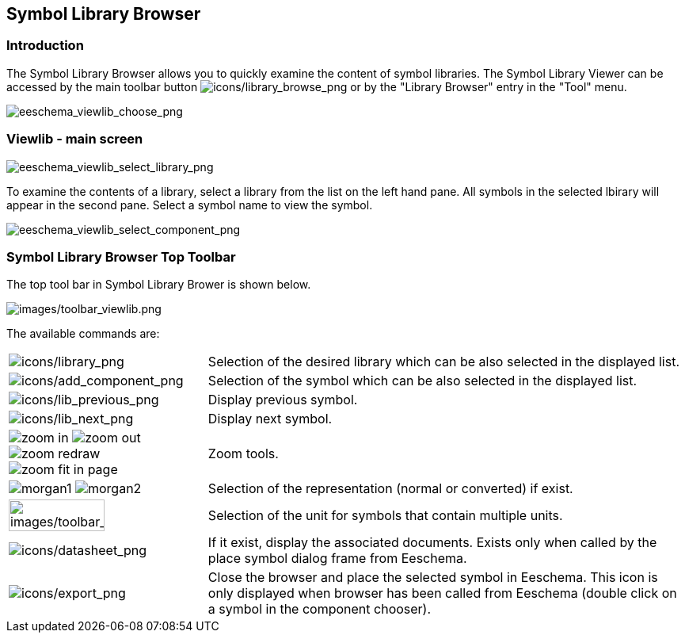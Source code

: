 
[[viewlib]]
== Symbol Library Browser

=== Introduction

The Symbol Library Browser allows you to quickly examine the content of symbol
libraries. The Symbol Library Viewer can be accessed by the main toolbar button
image:images/icons/library_browse.png[icons/library_browse_png]
or by the "Library Browser" entry in the "Tool" menu.

image::images/eeschema_viewlib_choose.png[alt="eeschema_viewlib_choose_png",scaledwidth="60%"]

[[viewlib---main-screen]]
=== Viewlib - main screen

image::images/eeschema_viewlib_select_library.png[alt="eeschema_viewlib_select_library_png",scaledwidth="95%"]

To examine the contents of a library, select a library from the list on the left hand pane.
All symbols in the selected lbirary will appear in the second pane.  Select a symbol name
to view the symbol.

image::images/eeschema_viewlib_select_component.png[alt="eeschema_viewlib_select_component_png",scaledwidth="95%"]

[[viewlib-top-toolbar]]
=== Symbol Library Browser Top Toolbar

The top tool bar in Symbol Library Brower is shown below.

image::images/toolbar_viewlib.png[alt="images/toolbar_viewlib.png",scaledwidth="95%"]

The available commands are:

[width="100%",cols="20%,80%",]
|=======================================================================
|image:images/icons/library.png[icons/library_png]
|Selection of the desired library which can be also selected in the
displayed list.

|image:images/icons/add_component.png[icons/add_component_png]
|Selection of the symbol which can be also selected in the displayed
list.

|image:images/icons/lib_previous.png[icons/lib_previous_png]
|Display previous symbol.

|image:images/icons/lib_next.png[icons/lib_next_png]
|Display next symbol.

|image:images/icons/zoom_in.png[] image:images/icons/zoom_out.png[]
image:images/icons/zoom_redraw.png[] image:images/icons/zoom_fit_in_page.png[]
|Zoom tools.

|image:images/icons/morgan1.png[] image:images/icons/morgan2.png[]
|Selection of the representation (normal or converted) if exist.

|image:images/toolbar_viewlib_part.png[alt="images/toolbar_viewlib_part.png",width="70%"]
|Selection of the unit for symbols that contain multiple units.

|image:images/icons/datasheet.png[icons/datasheet_png]
|If it exist, display the associated documents. Exists only when called
by the place symbol dialog frame from Eeschema.

|image:images/icons/export.png[icons/export_png]
|Close the browser and place the selected symbol in Eeschema.
This icon is only displayed when browser has been called from Eeschema (double click
on a symbol in the component chooser).
|=======================================================================
